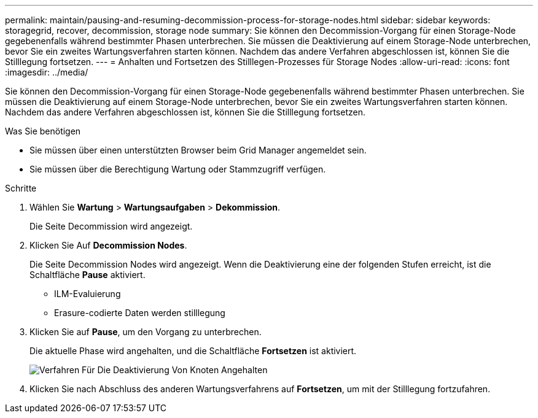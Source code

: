 ---
permalink: maintain/pausing-and-resuming-decommission-process-for-storage-nodes.html 
sidebar: sidebar 
keywords: storagegrid, recover, decommission, storage node 
summary: Sie können den Decommission-Vorgang für einen Storage-Node gegebenenfalls während bestimmter Phasen unterbrechen. Sie müssen die Deaktivierung auf einem Storage-Node unterbrechen, bevor Sie ein zweites Wartungsverfahren starten können. Nachdem das andere Verfahren abgeschlossen ist, können Sie die Stilllegung fortsetzen. 
---
= Anhalten und Fortsetzen des Stilllegen-Prozesses für Storage Nodes
:allow-uri-read: 
:icons: font
:imagesdir: ../media/


[role="lead"]
Sie können den Decommission-Vorgang für einen Storage-Node gegebenenfalls während bestimmter Phasen unterbrechen. Sie müssen die Deaktivierung auf einem Storage-Node unterbrechen, bevor Sie ein zweites Wartungsverfahren starten können. Nachdem das andere Verfahren abgeschlossen ist, können Sie die Stilllegung fortsetzen.

.Was Sie benötigen
* Sie müssen über einen unterstützten Browser beim Grid Manager angemeldet sein.
* Sie müssen über die Berechtigung Wartung oder Stammzugriff verfügen.


.Schritte
. Wählen Sie *Wartung* > *Wartungsaufgaben* > *Dekommission*.
+
Die Seite Decommission wird angezeigt.

. Klicken Sie Auf *Decommission Nodes*.
+
Die Seite Decommission Nodes wird angezeigt. Wenn die Deaktivierung eine der folgenden Stufen erreicht, ist die Schaltfläche *Pause* aktiviert.

+
** ILM-Evaluierung
** Erasure-codierte Daten werden stilllegung


. Klicken Sie auf *Pause*, um den Vorgang zu unterbrechen.
+
Die aktuelle Phase wird angehalten, und die Schaltfläche *Fortsetzen* ist aktiviert.

+
image::../media/decommission_nodes_procedure_paused.png[Verfahren Für Die Deaktivierung Von Knoten Angehalten]

. Klicken Sie nach Abschluss des anderen Wartungsverfahrens auf *Fortsetzen*, um mit der Stilllegung fortzufahren.

